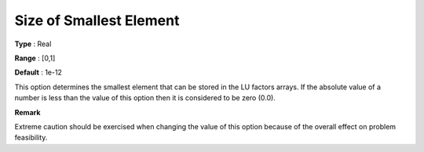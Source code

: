 .. _XA_Advanced_-_Size_of_Smallest_El:


Size of Smallest Element
========================



**Type** :	Real	

**Range** :	[0,1]	

**Default** :	1e-12	



This option determines the smallest element that can be stored in the LU factors arrays. If the absolute value of a number is less than the value of this option then it is considered to be zero (0.0).



**Remark** 

Extreme caution should be exercised when changing the value of this option because of the overall effect on problem feasibility.



